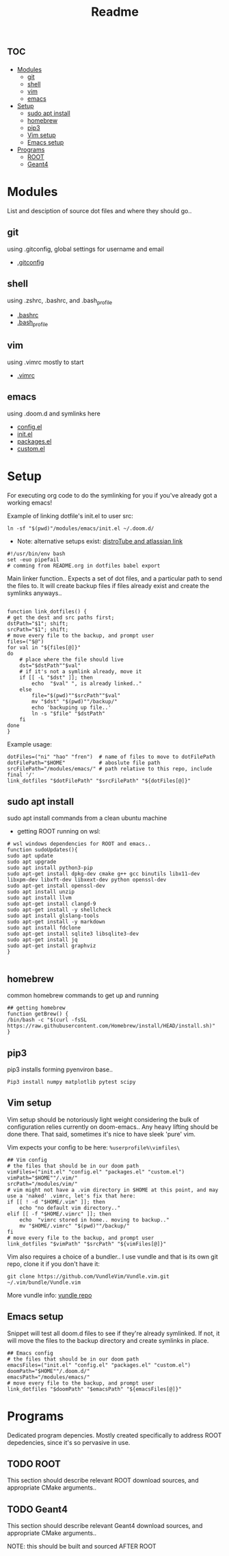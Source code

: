 :PROPERTIES:
:header-args: :tangle boot.sh :results output :session t
:END:
#+TITLE: Readme

* :toc:
- [[#modules][Modules]]
  - [[#git][git]]
  - [[#shell][shell]]
  - [[#vim][vim]]
  - [[#emacs][emacs]]
- [[#setup][Setup]]
  - [[#sudo-apt-install][sudo apt install]]
  - [[#homebrew][homebrew]]
  - [[#pip3][pip3]]
  - [[#vim-setup][Vim setup]]
  - [[#emacs-setup][Emacs setup]]
- [[#programs][Programs]]
  - [[#root][ROOT]]
  - [[#geant4][Geant4]]

* Modules
List and desciption of source dot files and where they should go..
** git
using .gitconfig, global settings for username and email
- [[file:modules/git/.gitconfig][.gitconfig]]

** shell
using .zshrc, .bashrc, and .bash_profile
- [[file:modules/shell/.bashrc][.bashrc]]
- [[file:modules/shell/.bash_profile][.bash_profile]]

** vim
using .vimrc mostly to start
- [[file:modules/vim/.vimrc][.vimrc]]

** emacs
using .doom.d and symlinks here
- [[file:modules/emacs/config.el][config.el]]
- [[file:modules/emacs/init.el][init.el]]
- [[file:modules/emacs/packages.el][packages.el]]
- [[file:modules/emacs/custom.el][custom.el]]
  
* Setup

For executing org code to do the symlinking for you if you've already got a working emacs!

Example of linking dotfile's init.el to user src:
#+begin_src shell :tangle no
ln -sf "$(pwd)"/modules/emacs/init.el ~/.doom.d/
#+end_src

- Note: alternative setups exist: [[https://www.youtube.com/watch?v=tBoLDpTWVOM][distroTube and atlassian link]]

#+BEGIN_SRC shell
#!/usr/bin/env bash
set -euo pipefail
# comming from README.org in dotfiles babel export
#+END_SRC

Main linker function.. Expects a set of dot files, and a particular path to send
the files to. It will create backup files if files already exist and create the
symlinks anyways..

#+begin_src shell :session t

function link_dotfiles() {
# get the dest and src paths first;
dstPath="$1"; shift;
srcPath="$1"; shift;
# move every file to the backup, and prompt user
files=("$@")
for val in "${files[@]}"
do
    # place where the file should live
    dst="$dstPath""$val"
    # if it's not a symlink already, move it
    if [[ -L "$dst" ]]; then
        echo  "$val" ", is already linked.."
    else
        file="$(pwd)""$srcPath""$val"
        mv "$dst" "$(pwd)""/backup/"
        echo 'backuping up file..'
        ln -s "$file" "$dstPath"
    fi
done
}
#+end_src

Example usage:

#+begin_src shell :tangle no
dotFiles=("ni" "hao" "fren")  # name of files to move to dotFilePath
dotFilePath="$HOME"           # aboslute file path
srcFilePath="/modules/emacs/" # path relative to this repo, include final '/'
link_dotfiles "$dotFilePath" "$srcFilePath" "${dotFiles[@]}"
#+end_src

** sudo apt install

sudo apt install commands from a clean ubuntu machine

- getting ROOT running on wsl:
#+begin_src shell
# wsl windows dependencies for ROOT and emacs..
function sudoUpdates(){
sudo apt update
sudo apt upgrade
sudo apt install python3-pip
sudo apt-get install dpkg-dev cmake g++ gcc binutils libx11-dev libxpm-dev libxft-dev libxext-dev python openssl-dev
sudo apt-get install openssl-dev
sudo apt install unzip
sudo apt install llvm
sudo apt-get install clangd-9
sudo apt-get install -y shellcheck
sudo apt install glslang-tools
sudo apt-get install -y markdown
sudo apt install fdclone
sudo apt-get install sqlite3 libsqlite3-dev
sudo apt-get install jq
sudo apt-get install graphviz
}

#+end_src

** homebrew
common homebrew commands to get up and running

#+begin_src shell
## getting homebrew
function getBrew() {
/bin/bash -c "$(curl -fsSL https://raw.githubusercontent.com/Homebrew/install/HEAD/install.sh)"
}
#+end_src

** pip3

pip3 installs forming pyenviron base..

#+begin_src shell :results none
Pip3 install numpy matplotlib pytest scipy
#+end_src

** Vim setup

Vim setup should be notoriously light weight considering the bulk of
configuration relies currently on doom-emacs.. Any heavy lifting should be done
there. That said, sometimes it's nice to have sleek 'pure' vim.

Vim expects your config to be here: ~%userprofile%\vimfiles\~

#+begin_src shell :session t
## Vim config
# the files that should be in our doom path
vimFiles=("init.el" "config.el" "packages.el" "custom.el")
vimPath="$HOME""/.vim/"
srcPath="/modules/vim/"
# vim might not have a .vim directory in $HOME at this point, and may use a 'naked' .vimrc, let's fix that here:
if [[ ! -d "$HOME/.vim" ]]; then
    echo "no default vim directory.."
elif [[ -f "$HOME/.vimrc" ]]; then
    echo  "vimrc stored in home.. moving to backup.."
    mv "$HOME/.vimrc" "$(pwd)""/backup/"
fi
# move every file to the backup, and prompt user
link_dotfiles "$vimPath" "$srcPath" "${vimFiles[@]}"
#+end_src

Vim also requires a choice of a bundler.. I use vundle and that is its own git repo, clone it if you don't have it:

#+BEGIN_SRC shell
git clone https://github.com/VundleVim/Vundle.vim.git ~/.vim/bundle/Vundle.vim
#+END_SRC

More vundle info: [[https://github.com/VundleVim/Vundle.vim][vundle repo]]

** Emacs setup

Snippet will test all doom.d files to see if they're already symlinked. If not,
it will move the files to the backup directory and create symlinks in place.

#+begin_src shell :session t
## Emacs config
# the files that should be in our doom path
emacsFiles=("init.el" "config.el" "packages.el" "custom.el")
doomPath="$HOME""/.doom.d/"
emacsPath="/modules/emacs/"
# move every file to the backup, and prompt user
link_dotfiles "$doomPath" "$emacsPath" "${emacsFiles[@]}"
#+end_src


* Programs

Dedicated program depencies. Mostly created specifically to address ROOT depedencies, since it's so pervasive in use.

** TODO ROOT

This section should describe relevant ROOT download sources, and appropriate CMake arguments..


** TODO Geant4

This section should describe relevant Geant4 download sources, and appropriate CMake arguments..

NOTE: this should be built and sourced AFTER ROOT
